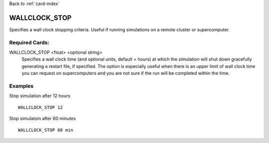 Back to :ref:`card-index`

.. _wallclock-stop-card:

WALLCLOCK_STOP
==============
Specifies a wall clock stopping criteria. Useful if running simulations on a
remote cluster or supercomputer.

Required Cards:
---------------
WALLCLOCK_STOP <float> <optional string>
 Specifies a wall clock time (and optional units, default = hours) at which the 
 simulation will shut down gracefully generating a restart file, if specified. 
 The option is especially useful when there is an upper limit of wall clock time 
 you can request on supercomputers and you are not sure if the run will be 
 completed within the time.

Examples
--------
Stop simulation after 12 hours
::

 WALLCLOCK_STOP 12


Stop simulatoin after 60 minutes
::

 WALLCLOCK_STOP 60 min

